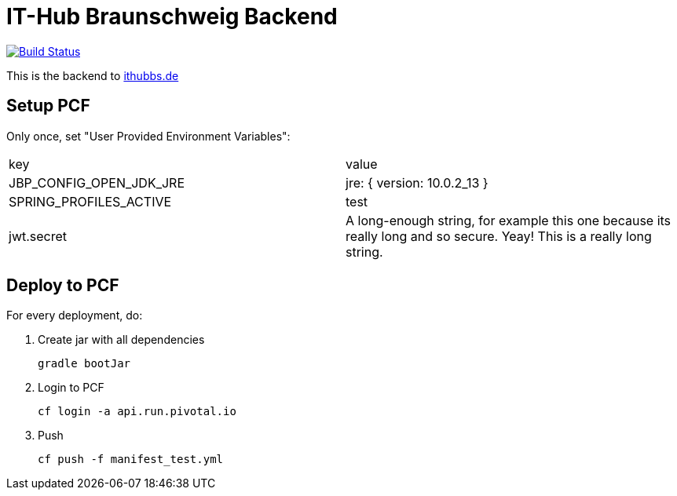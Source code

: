 = IT-Hub Braunschweig Backend

image:https://travis-ci.org/stevenschwenke/ithubbs_backend.svg?branch=master["Build Status", link="https://travis-ci.org/stevenschwenke/ithubbs_backend"]

This is the backend to http://www.ithubbs.de[ithubbs.de]

== Setup PCF
Only once, set "User Provided Environment Variables":

|===
|key |value
|JBP_CONFIG_OPEN_JDK_JRE | jre: { version: 10.0.2_13 }
|SPRING_PROFILES_ACTIVE | test
|jwt.secret | A long-enough string, for example this one because its really long and so secure. Yeay! This is a really long string.
|===


== Deploy to PCF
For every deployment, do:

1. Create jar with all dependencies

    gradle bootJar

1. Login to PCF

    cf login -a api.run.pivotal.io

1. Push

    cf push -f manifest_test.yml


